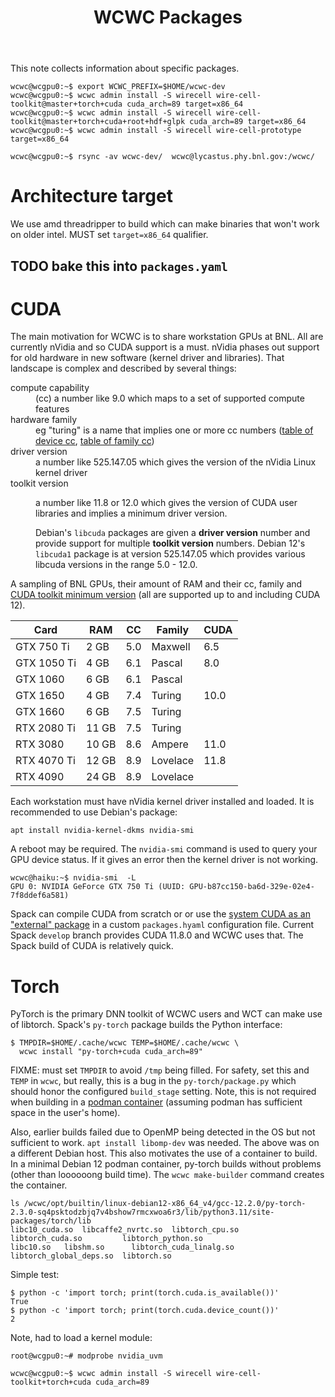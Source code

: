 #+title: WCWC Packages

This note collects information about specific packages.

#+begin_example
wcwc@wcgpu0:~$ export WCWC_PREFIX=$HOME/wcwc-dev
wcwc@wcgpu0:~$ wcwc admin install -S wirecell wire-cell-toolkit@master+torch+cuda cuda_arch=89 target=x86_64
wcwc@wcgpu0:~$ wcwc admin install -S wirecell wire-cell-toolkit@master+torch+cuda+root+hdf+glpk cuda_arch=89 target=x86_64
wcwc@wcgpu0:~$ wcwc admin install -S wirecell wire-cell-prototype target=x86_64

wcwc@wcgpu0:~$ rsync -av wcwc-dev/  wcwc@lycastus.phy.bnl.gov:/wcwc/
#+end_example


* Architecture target

We use amd threadripper to build which can make binaries that won't work on older intel.  MUST set ~target=x86_64~ qualifier.

** TODO bake this into ~packages.yaml~


* CUDA

The main motivation for WCWC is to share workstation GPUs at BNL.   All are currently nVidia and so CUDA support is a must.  nVidia phases out support for old hardware in new software (kernel driver and libraries).  That landscape is complex and described by several things:

- compute capability :: (cc) a number like 9.0 which maps to a set of supported compute features
- hardware family :: eg "turing" is a name that implies one or more cc numbers ([[https://developer.nvidia.com/cuda-gpus][table of device cc]],  [[https://docs.nvidia.com/cuda/cuda-compiler-driver-nvcc/index.html#gpu-feature-list][table of family cc]])
- driver version :: a number like 525.147.05 which gives the version of the nVidia Linux kernel driver
- toolkit version :: a number like 11.8 or 12.0 which gives the version of CUDA user libraries and implies a minimum driver version.

  #+begin_note
  Debian's ~libcuda~ packages are given a *driver version* number and provide support for multiple *toolkit version* numbers.  Debian 12's ~libcuda1~ package is at version 525.147.05 which provides various libcuda versions in the range 5.0 - 12.0.
  #+end_note

A sampling of BNL GPUs, their amount of RAM and their cc, family and [[https://en.wikipedia.org/wiki/CUDA#GPUs_supported][CUDA toolkit minimum version]] (all are supported up to and including CUDA 12).

|-------------+-------+-----+----------+------|
| Card        | RAM   |  CC | Family   | CUDA |
|-------------+-------+-----+----------+------|
| GTX 750 Ti  | 2 GB  | 5.0 | Maxwell  |  6.5 |
|-------------+-------+-----+----------+------|
| GTX 1050 Ti | 4 GB  | 6.1 | Pascal   |  8.0 |
| GTX 1060    | 6 GB  | 6.1 | Pascal   |      |
|-------------+-------+-----+----------+------|
| GTX 1650    | 4 GB  | 7.4 | Turing   | 10.0 |
| GTX 1660    | 6 GB  | 7.5 | Turing   |      |
| RTX 2080 Ti | 11 GB | 7.5 | Turing   |      |
|-------------+-------+-----+----------+------|
| RTX 3080    | 10 GB | 8.6 | Ampere   | 11.0 |
|-------------+-------+-----+----------+------|
| RTX 4070 Ti | 12 GB | 8.9 | Lovelace | 11.8 |
| RTX 4090    | 24 GB | 8.9 | Lovelace |      |
|-------------+-------+-----+----------+------|


Each workstation must have nVidia kernel driver installed and loaded.  It is
recommended to use Debian's package:
#+begin_example
apt install nvidia-kernel-dkms nvidia-smi
#+end_example
A reboot may be required.  The ~nvidia-smi~ command is used to query your GPU device status.  If it gives an error then the kernel driver is not working.
#+begin_example
wcwc@haiku:~$ nvidia-smi  -L
GPU 0: NVIDIA GeForce GTX 750 Ti (UUID: GPU-b87cc150-ba6d-329e-02e4-7f8ddef6a581)
#+end_example

Spack can compile CUDA from scratch or or use the [[https://spack.readthedocs.io/en/latest/gpu_configuration.html#using-an-external-cuda-installation][system CUDA as an "external" package]] in a custom ~packages.hyaml~ configuration file.  Current Spack ~develop~ branch provides CUDA 11.8.0 and WCWC uses that.
The Spack build of CUDA is relatively quick.

* Torch

PyTorch is the primary DNN toolkit of WCWC users and WCT can make use of libtorch.  Spack's ~py-torch~ package builds the Python interface:

#+begin_example
  $ TMPDIR=$HOME/.cache/wcwc TEMP=$HOME/.cache/wcwc \
    wcwc install "py-torch+cuda cuda_arch=89"
#+end_example
#+begin_note
FIXME: must set ~TMPDIR~ to avoid ~/tmp~ being filled.  For safety, set this and ~TEMP~ in ~wcwc~, but really, this is a bug in the ~py-torch/package.py~ which should honor the configured ~build_stage~ setting.  Note, this is not required when building in a [[file:wcwc-podman.org][podman container]] (assuming podman has sufficient space in the user's home).

Also, earlier builds failed due to OpenMP being detected in the OS but not sufficient to work. 
~apt install libomp-dev~ was needed.  The above was on a different Debian host.  This also motivates the use of a container to build.  In a minimal Debian 12 podman container, py-torch builds without problems (other than loooooong build time).  The ~wcwc make-builder~ command creates the container.
#+end_note

#+begin_example
ls /wcwc/opt/builtin/linux-debian12-x86_64_v4/gcc-12.2.0/py-torch-2.3.0-sq4psktodzbjq7v4bshow7rmcxwoa6r3/lib/python3.11/site-packages/torch/lib                                                                                                          
libc10_cuda.so	libcaffe2_nvrtc.so  libtorch_cpu.so	    libtorch_cuda.so	     libtorch_python.so
libc10.so	libshm.so	   libtorch_cuda_linalg.so  libtorch_global_deps.so  libtorch.so
#+end_example

Simple test:
#+begin_example
  $ python -c 'import torch; print(torch.cuda.is_available())'
  True
  $ python -c 'import torch; print(torch.cuda.device_count())'
  2
#+end_example

Note, had to load a kernel module:

#+begin_example
root@wcgpu0:~# modprobe nvidia_uvm
#+end_example

#+begin_example
wcwc@wcgpu0:~$ wcwc admin install -S wirecell wire-cell-toolkit+torch+cuda cuda_arch=89
#+end_example
